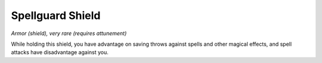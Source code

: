 
.. _srd_Spellguard-Shield:

Spellguard Shield
------------------------------------------------------


*Armor (shield), very rare (requires attunement)*

While holding this shield, you have advantage on saving throws against
spells and other magical effects, and spell attacks have disadvantage
against you.

